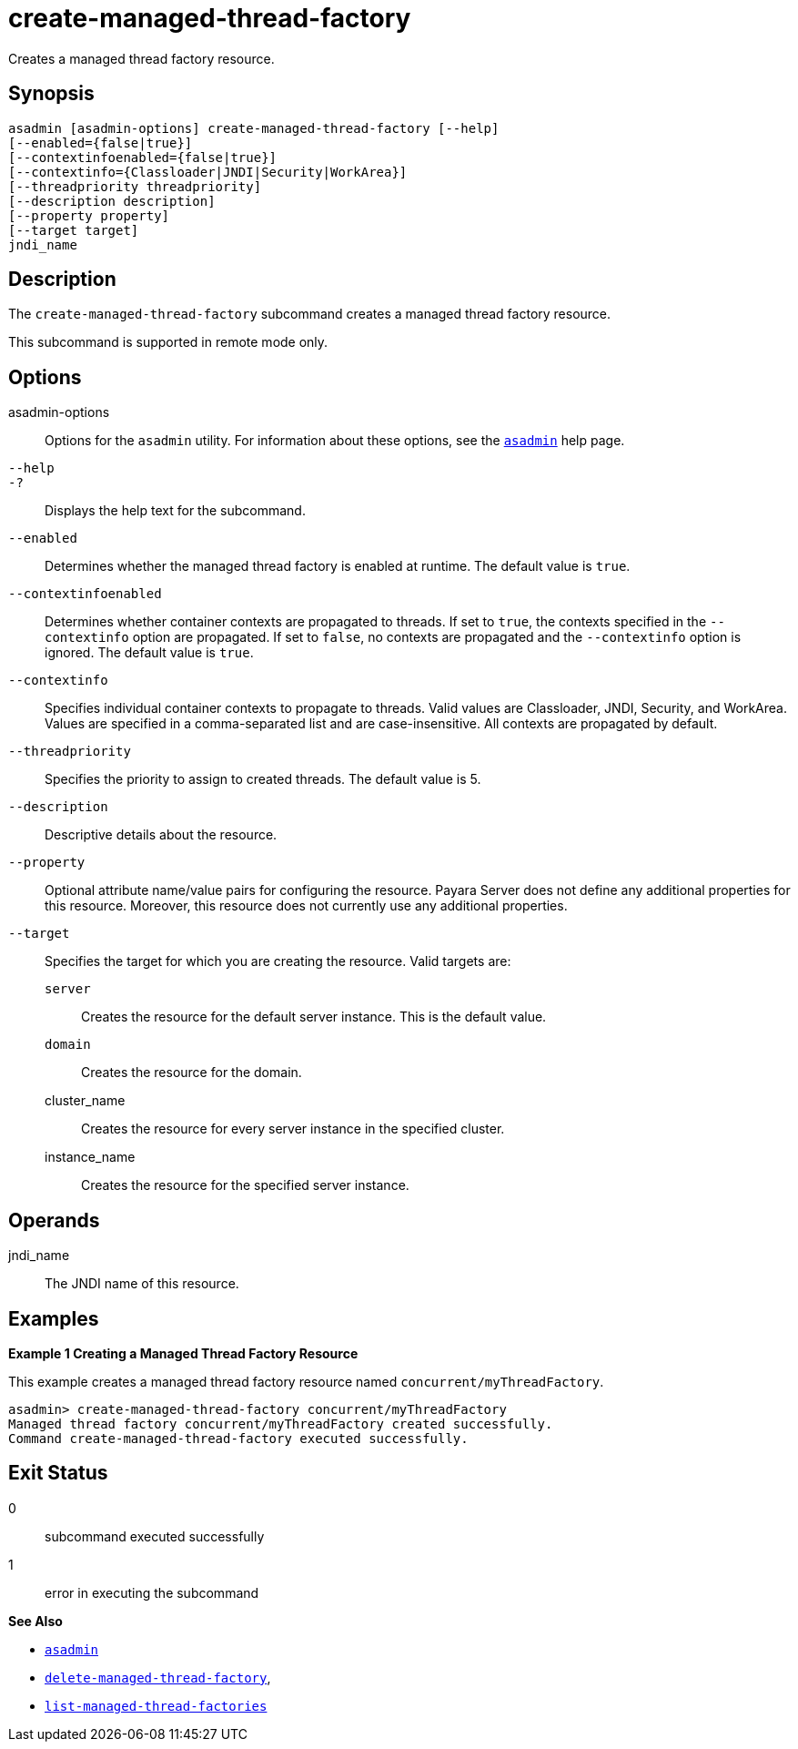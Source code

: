 [[create-managed-thread-factory]]
= create-managed-thread-factory

Creates a managed thread factory resource.

[[synopsis]]
== Synopsis

[source,shell]
----
asadmin [asadmin-options] create-managed-thread-factory [--help]
[--enabled={false|true}]
[--contextinfoenabled={false|true}]
[--contextinfo={Classloader|JNDI|Security|WorkArea}]
[--threadpriority threadpriority]
[--description description]
[--property property]
[--target target]
jndi_name
----

[[description]]
== Description

The `create-managed-thread-factory` subcommand creates a managed thread factory resource.

This subcommand is supported in remote mode only.

[[options]]
== Options

asadmin-options::
  Options for the `asadmin` utility. For information about these options, see the xref:asadmin.adoc#asadmin-1m[`asadmin`] help page.
`--help`::
`-?`::
  Displays the help text for the subcommand.
`--enabled`::
  Determines whether the managed thread factory is enabled at runtime. The default value is `true`.
`--contextinfoenabled`::
  Determines whether container contexts are propagated to threads. If set to `true`, the contexts specified in the `--contextinfo` option are propagated. If set to `false`, no contexts are propagated and the `--contextinfo` option is ignored. The default value is `true`.
`--contextinfo`::
  Specifies individual container contexts to propagate to threads. Valid values are Classloader, JNDI, Security, and WorkArea. Values are specified in a comma-separated list and are case-insensitive. All contexts are propagated by default.
`--threadpriority`::
  Specifies the priority to assign to created threads. The default value is 5.
`--description`::
  Descriptive details about the resource.
`--property`::
  Optional attribute name/value pairs for configuring the resource. Payara Server does not define any additional properties for this resource. Moreover, this resource does not currently use any additional properties.
`--target`::
  Specifies the target for which you are creating the resource. Valid targets are: +
  `server`;;
    Creates the resource for the default server instance. This is the default value.
  `domain`;;
    Creates the resource for the domain.
  cluster_name;;
    Creates the resource for every server instance in the specified
    cluster.
  instance_name;;
    Creates the resource for the specified server instance.

[[operands]]
== Operands

jndi_name::
  The JNDI name of this resource.

[[examples]]
== Examples

*Example 1 Creating a Managed Thread Factory Resource*

This example creates a managed thread factory resource named `concurrent/myThreadFactory`.

[source,shell]
----
asadmin> create-managed-thread-factory concurrent/myThreadFactory
Managed thread factory concurrent/myThreadFactory created successfully.
Command create-managed-thread-factory executed successfully.
----

[[exit-status]]
== Exit Status

0::
  subcommand executed successfully
1::
  error in executing the subcommand

*See Also*

* xref:asadmin.adoc#asadmin-1m[`asadmin`]
* xref:delete-managed-thread-factory.adoc#delete-managed-thread-factory[`delete-managed-thread-factory`],
* xref:list-managed-thread-factories.adoc#list-managed-thread-factories[`list-managed-thread-factories`]


